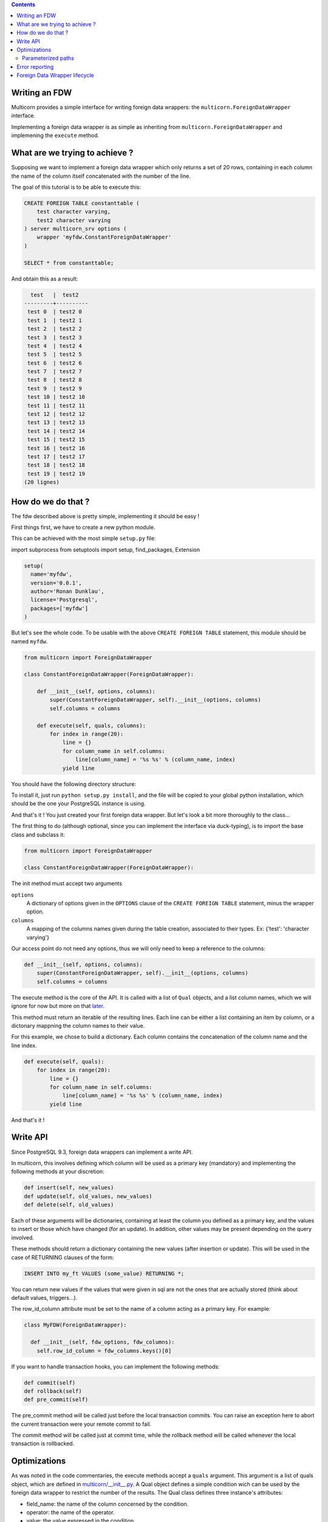 .. contents::

Writing an FDW
==============

Multicorn provides a simple interface for writing foreign data wrappers: the
``multicorn.ForeignDataWrapper`` interface.

Implementing a foreign data wrapper is as simple as inheriting from ``multicorn.ForeignDataWrapper`` and implemening the ``execute`` method.

What are we trying to achieve ?
===============================

Supposing we want to implement a foreign data wrapper which only returns a set
of 20 rows, containing in each column the name of the column itself concatenated
with the number of the line.

The goal of this tutorial is to be able to execute this:

.. code-block:: sql

    CREATE FOREIGN TABLE constanttable (
        test character varying,
        test2 character varying
    ) server multicorn_srv options (
        wrapper 'myfdw.ConstantForeignDataWrapper'
    )

    SELECT * from constanttable;

And obtain this as a result:

.. code-block:: bash

      test   |  test2   
    ---------+----------
     test 0  | test2 0
     test 1  | test2 1
     test 2  | test2 2
     test 3  | test2 3
     test 4  | test2 4
     test 5  | test2 5
     test 6  | test2 6
     test 7  | test2 7
     test 8  | test2 8
     test 9  | test2 9
     test 10 | test2 10
     test 11 | test2 11
     test 12 | test2 12
     test 13 | test2 13
     test 14 | test2 14
     test 15 | test2 15
     test 16 | test2 16
     test 17 | test2 17
     test 18 | test2 18
     test 19 | test2 19
    (20 lignes)

How do we do that ?
===================

The fdw described above is pretty simple, implementing it should be easy !

First things first, we have to create a new python module.

This can be achieved with the most simple ``setup.py`` file:

import subprocess
from setuptools import setup, find_packages, Extension


.. code-block:: python

  setup(
    name='myfdw',
    version='0.0.1',
    author='Ronan Dunklau',
    license='Postgresql',
    packages=['myfdw']
  )

But let's see the whole code. To be usable with the above ``CREATE FOREIGN
TABLE`` statement, this module should be named ``myfdw``.


.. code-block:: python

    from multicorn import ForeignDataWrapper

    class ConstantForeignDataWrapper(ForeignDataWrapper):

        def __init__(self, options, columns):
            super(ConstantForeignDataWrapper, self).__init__(options, columns)
            self.columns = columns

        def execute(self, quals, columns):
            for index in range(20):
                line = {}
                for column_name in self.columns:
                    line[column_name] = '%s %s' % (column_name, index)
                yield line

You should have the following directory structure:

.. code-block:: bash
  .
  |-- myfdw/ 
  |   `-- __init__.py
  `-- setup.py

To install it, just run ``python setup.py install``, and the file will be copied
to your global python installation, which should be the one your PostgreSQL
instance is using.

And that's it !
You just created your first foreign data wrapper. But let's look a bit more
thoroughly to the class...

The first thing to do (although optional, since you can implement the interface
via duck-typing), is to import the base class and subclass it:

.. code-block:: python

    from multicorn import ForeignDataWrapper

    class ConstantForeignDataWrapper(ForeignDataWrapper):

The init method must accept two arguments

``options``
    A dictionary of options given in the ``OPTIONS`` clause of the 
    ``CREATE FOREIGN TABLE`` statement, minus the wrapper option.

``columns``
    A mapping of the columns names given during the table creation, associated
    to their types. 
    Ex: {'test': 'character varying'}


Our access point do not need any options, thus we will only need to keep a
reference to the columns:

.. code-block:: python
   
    def __init__(self, options, columns):
        super(ConstantForeignDataWrapper, self).__init__(options, columns)
        self.columns = columns


The execute method is the core of the API.
It is called with a list of ``Qual`` objects, and a list column names, which we will ignore 
for now but more on that `later <#optimizations>`_.

This method must return an iterable of the resulting lines.
Each line can be either a list containing an item by column,
or a dictonary mappning the column names to their value.

For this example, we chose to build a dictionary.
Each column contains the concatenation of the column name and
the line index.

.. code-block:: python

        def execute(self, quals):
            for index in range(20):
                line = {}
                for column_name in self.columns:
                    line[column_name] = '%s %s' % (column_name, index)
                yield line


And that's it !


Write API
=========

Since PostgreSQL 9.3, foreign data wrappers can implement a write API.

In multicorn, this involves defining which column will be used as a primary key (mandatory) and implementing the following methods at your
discretion:

.. code-block:: python

  def insert(self, new_values)
  def update(self, old_values, new_values)
  def delete(self, old_values)

Each of these arguments will be dictionaries, containing at least the column you
defined as a primary key, and the values to insert or those which have changed
(for an update). In addition, other values may be present depending on the query
involved.

These methods should return a dictionary containing the new values (after
insertion or update). This will be used in the case of RETURNING clauses of the
form:

.. code-block:: sql

  INSERT INTO my_ft VALUES (some_value) RETURNING *;

You can return new values if the values that were given in sql are not the ones
that are actually stored (think about default values, triggers...).

The row_id_column attribute must be set to the name of a column acting as a
primary key. For example:

.. code-block:: python

  class MyFDW(ForeignDataWrapper):

    def __init__(self, fdw_options, fdw_columns):
      self.row_id_column = fdw_columns.keys()[0]

If you want to handle transaction hooks, you can implement the following
methods:

.. code-block:: python

  def commit(self)
  def rollback(self)
  def pre_commit(self)

The pre_commit method will be called just before the local transaction commits.
You can raise an exception here to abort the current transaction were your
remote commit to fail.

The commit method will be called just at commit time, while the rollback method
will be called whenever the local transaction is rollbacked.


Optimizations
=============

As was noted in the code commentaries, the execute methods accept a ``quals`` argument.
This argument is a list of quals object, which are defined in `multicorn/__init__.py`_.
A Qual object defines a simple condition wich can be used by the foreign data
wrapper to restrict the number of the results.
The Qual class defines three instance's attributes:

- field_name: the name of the column concerned by the condition.
- operator: the name of the operator.
- value: the value expressed in the condition.

Let's suppose we write the following query:

.. code-block:: sql

    SELECT * from constanttable where test = 'test 2' and test2 like '%3%';

The method execute would be called with the following quals:

.. code-block:: python 
    
    [Qual('test', '=', 'test 2'), Qual('test', '~~', '3')]

Now you can use this information to reduce the set of results to return to the
postgresql server.

.. note:: 

    You don't HAVE to enforce those quals, Postgresql will check them anyway.
    It's nonetheless useful to reduce the amount of results you fetch over the
    network, for example.


.. _multicorn/__init__.py: https://github.com/Kozea/Multicorn/blob/master/python/multicorn/__init__.py

Similarly, the columns argument contains the list of needed columns.
You can use this information to reduce the amount of data that has to be
fetched.

For example, the following query:

.. code-block:: sql

    select test, test2 from constanttable;

would result in the following columns argument:

.. code-block:: python

    ['test', 'test2']

Once again, if you returns more than these columns everything should be fine.

Parameterized paths
-------------------

The python FDW implementor can affect the planner by implementing the
get_path_keys and get_rel_size methods.


.. code-block:: python

    def get_rel_size(self, quals, columns):

This method must return a tuple of the form (expected_number_of_row,
expected_mean_width_of_a_row (in bytes)).

The quals and columns arguments can be used to compute those estimates.

For example, the imapfdw computes a huge width whenever the payload column is
requested.

.. code-block:: python

    def get_path_keys(self):

This method must return a list of tuple of the form (column_name,
expected_number_of_row).

The expected_number_of_row must be computed as if a "where column_name =
some_value" filter were applied.

This helps the planner to estimate parameterized paths cost, and change the plan
accordingly.

For example, informing the planner that a filter on a column may return exactly
one row, instead of the full billion, may help it on deciding to use a
nested-loop instead of a full sequential scan.

Error reporting
===============

In the `multicorn.utils`_ module lies a simple utility function,
``log_to_postgres``.


.. _multicorn.utils: https://github.com/Kozea/Multicorn/blob/master/python/multicorn/utils.py

This function is mapped to the Postgresql function erreport.

It accepts three arguments:

``message`` (required)
    A python string containing the message to report.

``level`` (optional, defaults to ``logging.INFO``)
    The severity of the message. The following values are accepted:
        ``logging.DEBUG``
            Maps to a postgresql DEBUG1 message. In most configurations, it won't
            show at all.
        ``logging.INFO``
            Maps to a postgresql NOTICE message. A NOTICE message is passed to the
            client, as well as in the server logs.
        ``logging.WARNING``
            Maps to a postgresql WARNING message. A WARNING message is passed to the
            client, as well as in the server logs.
        ``logging.ERROR``
            Maps to a postgresql ERROR message. An ERROR message is passed to the
            client, as well as in the server logs.
            
            .. important:: 
                
                An ERROR message results in the current transaction being aborted.
                Think about the consequences when you use it !

        ``logging.CRITICAL``
            Maps to a postgresql FATAL message. Causes the current server process
            to abort.

            .. important:: 
                
                A CRITICAL message results in the current server process to be aborted
                Think about the consequences when you use it !

``hint`` (optional)
    An hint given to the user to resolve the cause of the message (ex:``Try
    adding the missing option in the table creation statement``) 


Foreign Data Wrapper lifecycle
==============================

The foreign data wrapper associated to a table is instantiated on a per-process
basis, and it happens when the first query is run against it.

Usually, postgresql server processes are spawned on a per-connection basis.

During the life time of a server process, the instance is cached.
That means that if you have to keep references to resources such as connections,
you should establish them in the ``__init__`` method and cache them as instance
attributes.
